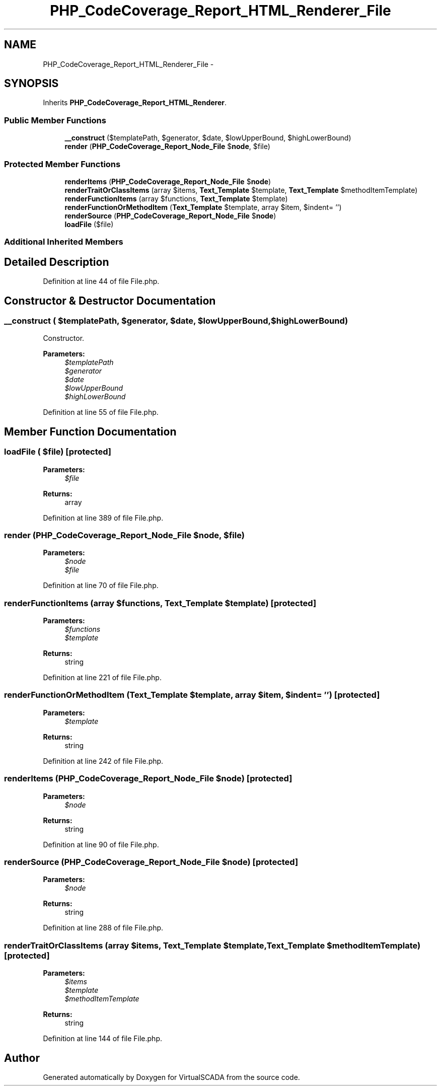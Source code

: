 .TH "PHP_CodeCoverage_Report_HTML_Renderer_File" 3 "Tue Apr 14 2015" "Version 1.0" "VirtualSCADA" \" -*- nroff -*-
.ad l
.nh
.SH NAME
PHP_CodeCoverage_Report_HTML_Renderer_File \- 
.SH SYNOPSIS
.br
.PP
.PP
Inherits \fBPHP_CodeCoverage_Report_HTML_Renderer\fP\&.
.SS "Public Member Functions"

.in +1c
.ti -1c
.RI "\fB__construct\fP ($templatePath, $generator, $date, $lowUpperBound, $highLowerBound)"
.br
.ti -1c
.RI "\fBrender\fP (\fBPHP_CodeCoverage_Report_Node_File\fP $\fBnode\fP, $file)"
.br
.in -1c
.SS "Protected Member Functions"

.in +1c
.ti -1c
.RI "\fBrenderItems\fP (\fBPHP_CodeCoverage_Report_Node_File\fP $\fBnode\fP)"
.br
.ti -1c
.RI "\fBrenderTraitOrClassItems\fP (array $items, \fBText_Template\fP $template, \fBText_Template\fP $methodItemTemplate)"
.br
.ti -1c
.RI "\fBrenderFunctionItems\fP (array $functions, \fBText_Template\fP $template)"
.br
.ti -1c
.RI "\fBrenderFunctionOrMethodItem\fP (\fBText_Template\fP $template, array $item, $indent= '')"
.br
.ti -1c
.RI "\fBrenderSource\fP (\fBPHP_CodeCoverage_Report_Node_File\fP $\fBnode\fP)"
.br
.ti -1c
.RI "\fBloadFile\fP ($file)"
.br
.in -1c
.SS "Additional Inherited Members"
.SH "Detailed Description"
.PP 
Definition at line 44 of file File\&.php\&.
.SH "Constructor & Destructor Documentation"
.PP 
.SS "__construct ( $templatePath,  $generator,  $date,  $lowUpperBound,  $highLowerBound)"
Constructor\&.
.PP
\fBParameters:\fP
.RS 4
\fI$templatePath\fP 
.br
\fI$generator\fP 
.br
\fI$date\fP 
.br
\fI$lowUpperBound\fP 
.br
\fI$highLowerBound\fP 
.RE
.PP

.PP
Definition at line 55 of file File\&.php\&.
.SH "Member Function Documentation"
.PP 
.SS "loadFile ( $file)\fC [protected]\fP"

.PP
\fBParameters:\fP
.RS 4
\fI$file\fP 
.RE
.PP
\fBReturns:\fP
.RS 4
array 
.RE
.PP

.PP
Definition at line 389 of file File\&.php\&.
.SS "render (\fBPHP_CodeCoverage_Report_Node_File\fP $node,  $file)"

.PP
\fBParameters:\fP
.RS 4
\fI$node\fP 
.br
\fI$file\fP 
.RE
.PP

.PP
Definition at line 70 of file File\&.php\&.
.SS "renderFunctionItems (array $functions, \fBText_Template\fP $template)\fC [protected]\fP"

.PP
\fBParameters:\fP
.RS 4
\fI$functions\fP 
.br
\fI$template\fP 
.RE
.PP
\fBReturns:\fP
.RS 4
string 
.RE
.PP

.PP
Definition at line 221 of file File\&.php\&.
.SS "renderFunctionOrMethodItem (\fBText_Template\fP $template, array $item,  $indent = \fC''\fP)\fC [protected]\fP"

.PP
\fBParameters:\fP
.RS 4
\fI$template\fP 
.RE
.PP
\fBReturns:\fP
.RS 4
string 
.RE
.PP

.PP
Definition at line 242 of file File\&.php\&.
.SS "renderItems (\fBPHP_CodeCoverage_Report_Node_File\fP $node)\fC [protected]\fP"

.PP
\fBParameters:\fP
.RS 4
\fI$node\fP 
.RE
.PP
\fBReturns:\fP
.RS 4
string 
.RE
.PP

.PP
Definition at line 90 of file File\&.php\&.
.SS "renderSource (\fBPHP_CodeCoverage_Report_Node_File\fP $node)\fC [protected]\fP"

.PP
\fBParameters:\fP
.RS 4
\fI$node\fP 
.RE
.PP
\fBReturns:\fP
.RS 4
string 
.RE
.PP

.PP
Definition at line 288 of file File\&.php\&.
.SS "renderTraitOrClassItems (array $items, \fBText_Template\fP $template, \fBText_Template\fP $methodItemTemplate)\fC [protected]\fP"

.PP
\fBParameters:\fP
.RS 4
\fI$items\fP 
.br
\fI$template\fP 
.br
\fI$methodItemTemplate\fP 
.RE
.PP
\fBReturns:\fP
.RS 4
string 
.RE
.PP

.PP
Definition at line 144 of file File\&.php\&.

.SH "Author"
.PP 
Generated automatically by Doxygen for VirtualSCADA from the source code\&.
